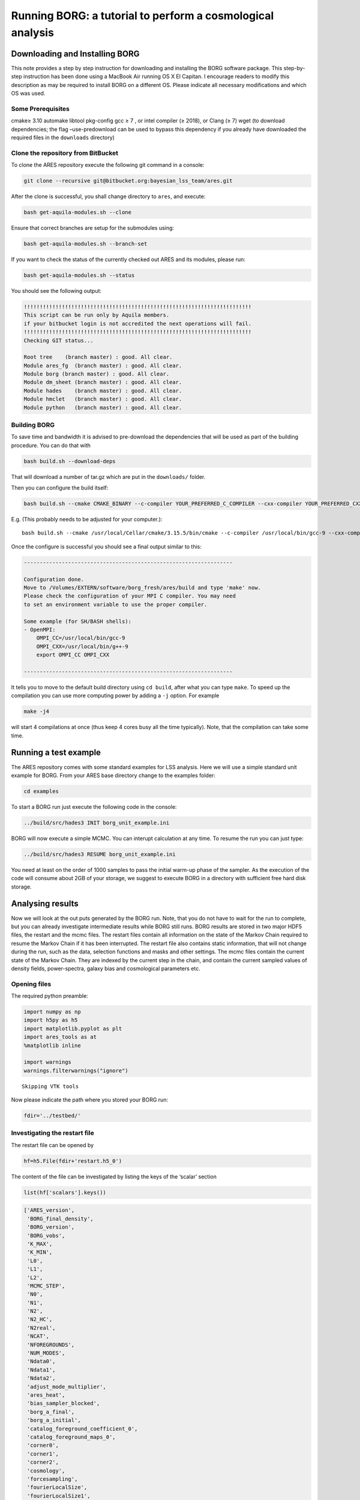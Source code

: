 Running BORG: a tutorial to perform a cosmological analysis
===========================================================

Downloading and Installing BORG
-------------------------------

This note provides a step by step instruction for downloading and
installing the BORG software package. This step-by-step instruction has
been done using a MacBook Air running OS X El Capitan. I encourage
readers to modify this description as may be required to install BORG on
a different OS. Please indicate all necessary modifications and which OS
was used.

Some Prerequisites
~~~~~~~~~~~~~~~~~~

cmake≥ 3.10 automake libtool pkg-config gcc ≥ 7 , or intel compiler (≥
2018), or Clang (≥ 7) wget (to download dependencies; the flag
–use-predownload can be used to bypass this dependency if you already
have downloaded the required files in the ``downloads`` directory)

Clone the repository from BitBucket
~~~~~~~~~~~~~~~~~~~~~~~~~~~~~~~~~~~

To clone the ARES repository execute the following git command in a
console:

.. code:: bash

   git clone --recursive git@bitbucket.org:bayesian_lss_team/ares.git

After the clone is successful, you shall change directory to ``ares``,
and execute:

.. code:: bash

   bash get-aquila-modules.sh --clone

Ensure that correct branches are setup for the submodules using:

.. code:: bash

   bash get-aquila-modules.sh --branch-set

If you want to check the status of the currently checked out ARES and
its modules, please run:

.. code:: bash

   bash get-aquila-modules.sh --status

You should see the following output:

.. code:: text

   !!!!!!!!!!!!!!!!!!!!!!!!!!!!!!!!!!!!!!!!!!!!!!!!!!!!!!!!!!!!!!!!!!!!!!!!
   This script can be run only by Aquila members.
   if your bitbucket login is not accredited the next operations will fail.
   !!!!!!!!!!!!!!!!!!!!!!!!!!!!!!!!!!!!!!!!!!!!!!!!!!!!!!!!!!!!!!!!!!!!!!!!
   Checking GIT status...

   Root tree    (branch master) : good. All clear.  
   Module ares_fg  (branch master) : good. All clear.  
   Module borg (branch master) : good. All clear.  
   Module dm_sheet (branch master) : good. All clear.  
   Module hades    (branch master) : good. All clear.  
   Module hmclet   (branch master) : good. All clear.  
   Module python   (branch master) : good. All clear.  

Building BORG
~~~~~~~~~~~~~

To save time and bandwidth it is advised to pre-download the
dependencies that will be used as part of the building procedure. You
can do that with

.. code:: bash

   bash build.sh --download-deps

That will download a number of tar.gz which are put in the
``downloads/`` folder.

Then you can configure the build itself:

.. code:: bash

   bash build.sh --cmake CMAKE_BINARY --c-compiler YOUR_PREFERRED_C_COMPILER --cxx-compiler YOUR_PREFERRED_CXX_COMPILER --use-predownload

E.g. (This probably needs to be adjusted for your computer.):

::

   bash build.sh --cmake /usr/local/Cellar/cmake/3.15.5/bin/cmake --c-compiler /usr/local/bin/gcc-9 --cxx-compiler /usr/local/bin/g++-9 --use-predownload

Once the configure is successful you should see a final output similar
to this:

.. code:: text

   ------------------------------------------------------------------

   Configuration done.
   Move to /Volumes/EXTERN/software/borg_fresh/ares/build and type 'make' now.
   Please check the configuration of your MPI C compiler. You may need
   to set an environment variable to use the proper compiler.

   Some example (for SH/BASH shells):
   - OpenMPI:
       OMPI_CC=/usr/local/bin/gcc-9
       OMPI_CXX=/usr/local/bin/g++-9
       export OMPI_CC OMPI_CXX

   ------------------------------------------------------------------

It tells you to move to the default build directory using ``cd build``,
after what you can type ``make``. To speed up the compilation you can
use more computing power by adding a ``-j`` option. For example

.. code:: bash

   make -j4

will start 4 compilations at once (thus keep 4 cores busy all the time
typically). Note, that the compilation can take some time.

Running a test example
----------------------

The ARES repository comes with some standard examples for LSS analysis.
Here we will use a simple standard unit example for BORG. From your ARES
base directory change to the examples folder:

.. code:: bash

   cd examples

To start a BORG run just execute the following code in the console:

.. code:: bash

   ../build/src/hades3 INIT borg_unit_example.ini

BORG will now execute a simple MCMC. You can interupt calculation at any
time. To resume the run you can just type:

.. code:: bash

   ../build/src/hades3 RESUME borg_unit_example.ini

You need at least on the order of 1000 samples to pass the initial
warm-up phase of the sampler. As the execution of the code will consume
about 2GB of your storage, we suggest to execute BORG in a directory
with sufficient free hard disk storage.

Analysing results
-----------------

Now we will look at the out puts generated by the BORG run. Note, that
you do not have to wait for the run to complete, but you can already
investigate intermediate results while BORG still runs. BORG results are
stored in two major HDF5 files, the restart and the mcmc files. The
restart files contain all information on the state of the Markov Chain
required to resume the Markov Chain if it has been interrupted. The
restart file also contains static information, that will not change
during the run, such as the data, selection functions and masks and
other settings. The mcmc files contain the current state of the Markov
Chain. They are indexed by the current step in the chain, and contain
the current sampled values of density fields, power-spectra, galaxy bias
and cosmological parameters etc.

Opening files
~~~~~~~~~~~~~

The required python preamble:

.. code:: ipython3

    import numpy as np
    import h5py as h5
    import matplotlib.pyplot as plt
    import ares_tools as at
    %matplotlib inline
    
    import warnings
    warnings.filterwarnings("ignore")


.. parsed-literal::

    Skipping VTK tools


Now please indicate the path where you stored your BORG run:

.. code:: ipython3

    fdir='../testbed/'

Investigating the restart file
~~~~~~~~~~~~~~~~~~~~~~~~~~~~~~

The restart file can be opened by

.. code:: ipython3

    hf=h5.File(fdir+'restart.h5_0')

The content of the file can be investigated by listing the keys of the
‘scalar’ section

.. code:: ipython3

    list(hf['scalars'].keys())

.. code:: text

    ['ARES_version',
     'BORG_final_density',
     'BORG_version',
     'BORG_vobs',
     'K_MAX',
     'K_MIN',
     'L0',
     'L1',
     'L2',
     'MCMC_STEP',
     'N0',
     'N1',
     'N2',
     'N2_HC',
     'N2real',
     'NCAT',
     'NFOREGROUNDS',
     'NUM_MODES',
     'Ndata0',
     'Ndata1',
     'Ndata2',
     'adjust_mode_multiplier',
     'ares_heat',
     'bias_sampler_blocked',
     'borg_a_final',
     'borg_a_initial',
     'catalog_foreground_coefficient_0',
     'catalog_foreground_maps_0',
     'corner0',
     'corner1',
     'corner2',
     'cosmology',
     'forcesampling',
     'fourierLocalSize',
     'fourierLocalSize1',
     'galaxy_bias_0',
     'galaxy_bias_ref_0',
     'galaxy_data_0',
     'galaxy_nmean_0',
     'galaxy_sel_window_0',
     'galaxy_selection_info_0',
     'galaxy_selection_type_0',
     'galaxy_synthetic_sel_window_0',
     'gravity.do_rsd',
     'growth_factor',
     'hades_accept_count',
     'hades_attempt_count',
     'hades_mass',
     'hades_sampler_blocked',
     'hmc_Elh',
     'hmc_Eprior',
     'hmc_bad_sample',
     'hmc_force_save_final',
     'k_keys',
     'k_modes',
     'k_nmodes',
     'key_counts',
     'lightcone',
     'localN0',
     'localN1',
     'localNdata0',
     'localNdata1',
     'localNdata2',
     'localNdata3',
     'localNdata4',
     'localNdata5',
     'momentum_field',
     'nmean_sampler_blocked',
     'part_factor',
     'pm_nsteps',
     'pm_start_z',
     'powerspectrum',
     'projection_model',
     's_field',
     's_hat_field',
     'sigma8_sampler_blocked',
     'startN0',
     'startN1',
     'supersampling',
     'tCOLA',
     'total_foreground_blocked']



For example the input galaxy data can be viewed by:

.. code:: ipython3

    data=np.array(hf['scalars/galaxy_data_0'])
    
    #Plot data
    fig, (ax1, ax2) = plt.subplots(1, 2,figsize=(16, 8))
    ax1.set_title('A Slice through the y-z plane of the data cube')
    im1=ax1.imshow(data[16,:,:])
    
    ax2.set_title('A Slice through the x-z plane of the data cube')
    im2=ax2.imshow(data[:,16,:])
    
    plt.show()



.. image:: /user/running/BORG_Tutorials_files/BORG_Tutorials_12_0.png


Investigating MCMC files
~~~~~~~~~~~~~~~~~~~~~~~~

MCMC files are indexed by the sample number :math:`i_{samp}`. Each file
can be opened separately. Suppose we want to open the :math:`10`\ th
mcmc file, then:

.. code:: ipython3

    isamp=10 # sample number
    fname_mcmc=fdir+"mcmc_"+str(isamp)+".h5"
    hf=h5.File(fname_mcmc)

Inspect the content of the mcmc files
^^^^^^^^^^^^^^^^^^^^^^^^^^^^^^^^^^^^^

.. code:: ipython3

    list(hf['scalars'].keys())

.. code:: text

    ['BORG_final_density',
     'BORG_vobs',
     'catalog_foreground_coefficient_0',
     'cosmology',
     'galaxy_bias_0',
     'galaxy_nmean_0',
     'hades_accept_count',
     'hades_attempt_count',
     'hmc_Elh',
     'hmc_Eprior',
     'powerspectrum',
     's_field',
     's_hat_field']



Plotting density fields
~~~~~~~~~~~~~~~~~~~~~~~

We can for instance be interested in plotting inferred initial and final
density samples.

.. code:: ipython3

    delta_in=np.array(hf['scalars/s_field'])
    delta_fi=np.array(hf['scalars/BORG_final_density'])

.. code:: ipython3

    fig, (ax1, ax2) = plt.subplots(1, 2,figsize=(16, 8))
    ax1.set_title('initial density')
    im1=ax1.imshow(delta_in[16,:,:])
    
    ax2.set_title('final density')
    im2=ax2.imshow(delta_fi[16,:,:])
    
    plt.show()



.. image:: /user/running/BORG_Tutorials_files/BORG_Tutorials_19_0.png


Plotting the power-spectrum
~~~~~~~~~~~~~~~~~~~~~~~~~~~

The ARES repository provides some routines to analyse the BORG runs. A
particularly useful routine calculates the posterior power-spectra of
inferred initial density fields.

.. code:: ipython3

    ss = at.analysis(fdir)  
    
    #Nbin is the number of modes used for the power-spectrum binning
    opts=dict(Nbins=32,range=(0,ss.kmodes.max()))
    
    #You can choose the sample numper
    isamp=10
    P=ss.compute_power_shat_spectrum(isamp, **opts)
    
    kmode = 0.5*(P[2][1:]+P[2][:-1])
    P_k   = P[0]
    
    plt.loglog(kmode,P_k)
    plt.xlabel('k [h/Mpc]')
    plt.xlabel(r'$P(k)$')
    plt.show()



.. image:: /user/running/BORG_Tutorials_files/BORG_Tutorials_21_0.png


Monitoring power-spectrum warm-up phase
~~~~~~~~~~~~~~~~~~~~~~~~~~~~~~~~~~~~~~~

Rather than looking just at individual posterior sample power-spectra we
can follow the evolution of power-spectra across the chain. Suppose you
want to monitor the first 100 samples.

.. code:: ipython3

    Nsamp=100
    PPs=[]
    for isamp in np.arange(Nsamp):
        PPs.append(ss.compute_power_shat_spectrum(isamp, **opts))
    
    
    #plot power-spectra    
    color_idx = np.linspace(0, 1, Nsamp)
    idx=0
    for PP in PPs:
        plt.loglog(kmode,PP[0],alpha=0.5,color=plt.cm.cool(color_idx[idx]), lw=1)
        idx=idx+1
    plt.xlim([min(kmode),max(kmode)])
    plt.show()



.. image:: /user/running/BORG_Tutorials_files/BORG_Tutorials_23_0.png
